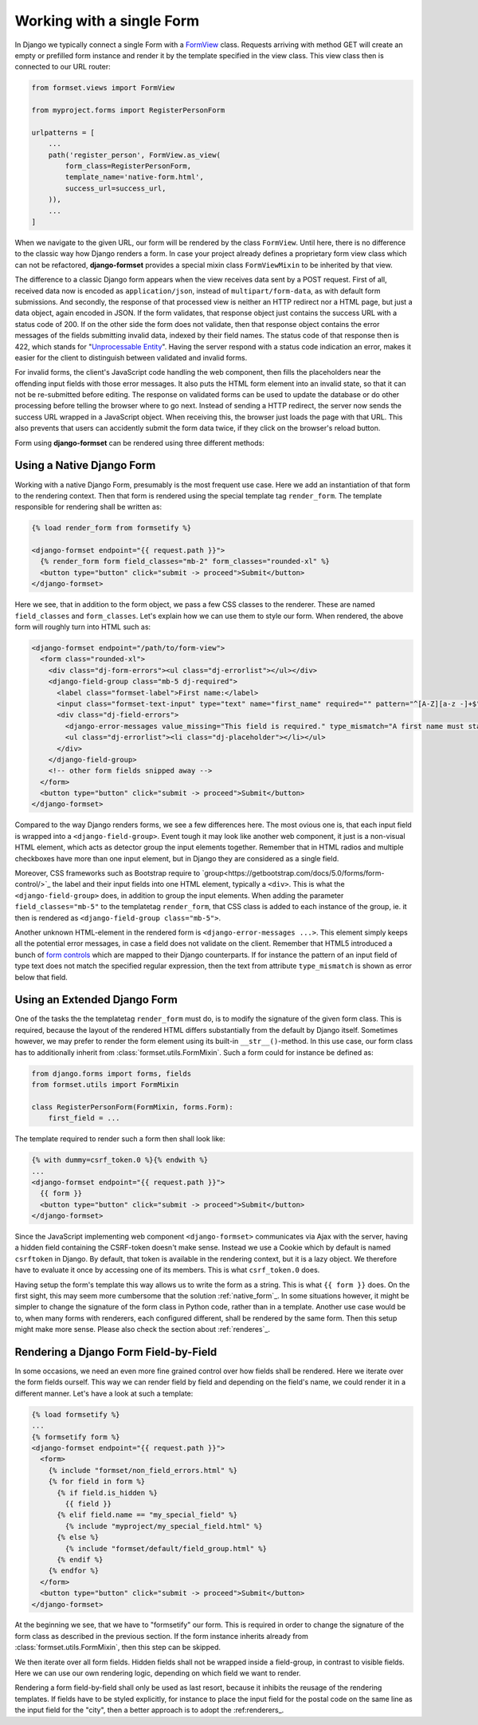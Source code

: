 .. _single-form:

Working with a single Form
==========================

In Django we typically connect a single Form with a `FormView`_ class. Requests arriving with method
GET will create an empty or prefilled form instance and render it by the template specified in the
view class. This view class then is connected to our URL router:

.. _FormView: https://docs.djangoproject.com/en/stable/topics/class-based-views/generic-editing/#basic-forms

.. code-block:: python

	from formset.views import FormView

	from myproject.forms import RegisterPersonForm

	urlpatterns = [
	    ...
	    path('register_person', FormView.as_view(
	        form_class=RegisterPersonForm,
	        template_name='native-form.html',
	        success_url=success_url,
	    )),
	    ...
	]

When we navigate to the given URL, our form will be rendered by the class ``FormView``. Until here,
there is no difference to the classic way how Django renders a form. In case your project already
defines a proprietary form view class which can not be refactored, **django-formset** provides a
special mixin class ``FormViewMixin`` to be inherited by that view.

The difference to a classic Django form appears when the view receives data sent by a POST request.
First of all, received data now is encoded as ``application/json``, instead of
``multipart/form-data``, as with default form submissions. And secondly, the response of that
processed view is neither an HTTP redirect nor a HTML page, but just a data object, again encoded in
JSON. If the form validates, that response object just contains the success URL with a status code
of 200. If on the other side the form does not validate, then that response object contains the
error messages of the fields submitting invalid data, indexed by their field names. The status code
of that response then is 422, which stands for "`Unprocessable Entity`_". Having the server respond
with a status code indication an error, makes it easier for the client to distinguish between
validated and invalid forms.

.. _Unprocessable Entity: https://developer.mozilla.org/en-US/docs/Web/HTTP/Status/422

For invalid forms, the client's JavaScript code handling the web component, then fills the
placeholders near the offending input fields with those error messages. It also puts the HTML form
element into an invalid state, so that it can not be re-submitted before editing.
The response on validated forms can be used to update the database or do other processing before
telling the browser where to go next. Instead of sending a HTTP redirect, the server now sends the
success URL wrapped in a JavaScript object. When receiving this, the browser just loads the page
with that URL. This also prevents that users can accidently submit the form data twice, if they
click on the browser's reload button.

Form using **django-formset** can be rendered using three different methods:

.. _native_form:

Using a Native Django Form
--------------------------

Working with a native Django Form, presumably is the most frequent use case. Here we add an
instantiation of that form to the rendering context. Then that form is rendered using the special
template tag ``render_form``. The template responsible for rendering shall be written as:

.. code-block:: django

	{% load render_form from formsetify %}

	<django-formset endpoint="{{ request.path }}">
	  {% render_form form field_classes="mb-2" form_classes="rounded-xl" %}
	  <button type="button" click="submit -> proceed">Submit</button>
	</django-formset>

Here we see, that in addition to the form object, we pass a few CSS classes to the renderer. These
are named ``field_classes`` and ``form_classes``. Let's explain how we can use them to style our
form. When rendered, the above form will roughly turn into HTML such as:

.. code-block:: html

	<django-formset endpoint="/path/to/form-view">
	  <form class="rounded-xl">
	    <div class="dj-form-errors"><ul class="dj-errorlist"></ul></div>
	    <django-field-group class="mb-5 dj-required">
	      <label class="formset-label">First name:</label>
	      <input class="formset-text-input" type="text" name="first_name" required="" pattern="^[A-Z][a-z -]+$">
	      <div class="dj-field-errors">
	        <django-error-messages value_missing="This field is required." type_mismatch="A first name must start in upper case." pattern_mismatch="A first name must start in upper case." bad_input="Null characters are not allowed."></django-error-messages>
	        <ul class="dj-errorlist"><li class="dj-placeholder"></li></ul>
	      </div>
	    </django-field-group>
	    <!-- other form fields snipped away -->
	  </form>
	  <button type="button" click="submit -> proceed">Submit</button>
	</django-formset>

Compared to the way Django renders forms, we see a few differences here. The most ovious one is,
that each input field is wrapped into a ``<django-field-group>``. Event tough it may look like
another web component, it just is a non-visual HTML element, which acts as detector group the
input elements together. Remember that in HTML radios and multiple checkboxes have more than one
input element, but in Django they are considered as a single field.

Moreover, CSS frameworks such as Bootstrap require to
`group<https://getbootstrap.com/docs/5.0/forms/form-control/>`_ the label and their input fields
into one HTML element, typically a ``<div>``. This is what the ``<django-field-group>`` does, in
addition to group the input elements. When adding the parameter ``field_classes="mb-5"`` to the
templatetag ``render_form``, that CSS class is added to each instance of the group, ie. it then is
rendered as ``<django-field-group class="mb-5">``.

Another unknown HTML-element in the rendered form is ``<django-error-messages ...>``. This element
simply keeps all the potential error messages, in case a field does not validate on the client.
Remember that HTML5 introduced a bunch of `form controls`_ which are mapped to their Django
counterparts. If for instance the pattern of an input field of type text does not match the
specified regular expression, then the text from attribute ``type_mismatch`` is shown as error below
that field.

.. _form controls: https://developer.mozilla.org/en-US/docs/Learn/Forms/Form_validation#using_built-in_form_validation,

.. _extended_form:

Using an Extended Django Form
-----------------------------

One of the tasks the the templatetag ``render_form`` must do, is to modify the signature of the
given form class. This is required, because the layout of the rendered HTML differs substantially
from the default by Django itself. Sometimes however, we may prefer to render the form element using
its built-in ``__str__()``-method. In this use case, our form class has to additionally inherit from
:class:`formset.utils.FormMixin`. Such a form could for instance be defined as:

.. code-block:: python

	from django.forms import forms, fields
	from formset.utils import FormMixin
	
	class RegisterPersonForm(FormMixin, forms.Form):
	    first_field = ...

The template required to render such a form then shall look like:

.. code-block:: django

	{% with dummy=csrf_token.0 %}{% endwith %}
	...
	<django-formset endpoint="{{ request.path }}">
	  {{ form }}
	  <button type="button" click="submit -> proceed">Submit</button>
	</django-formset>

Since the JavaScript implementing web component ``<django-formset>`` communicates via Ajax with the
server, having a hidden field containing the CSRF-token doesn't make sense. Instead we use a Cookie
which by default is named ``csrftoken`` in Django. By default, that token is available in the
rendering context, but it is a lazy object. We therefore have to evaluate it once by accessing one
of its members. This is what ``csrf_token.0`` does.

Having setup the form's template this way allows us to write the form as a string. This is what
``{{ form }}`` does. On the first sight, this may seem more cumbersome that the solution
:ref:`native_form`_. In some situations however, it might be simpler to change the signature of the
form class in Python code, rather than in a template. Another use case would be to, when many forms
with renderers, each configured different, shall be rendered by the same form. Then this setup might
make more sense. Please also check the section about :ref:`renderes`_. 


.. _field_by_field:

Rendering a Django Form Field-by-Field
--------------------------------------

In some occasions, we need an even more fine grained control over how fields shall be rendered. Here
we iterate over the form fields ourself. This way we can render field by field and depending on the
field's name, we could render it in a different manner. Let's have a look at such a template:

.. code-block:: django

	{% load formsetify %}
	...
	{% formsetify form %}
	<django-formset endpoint="{{ request.path }}">
	  <form>
	    {% include "formset/non_field_errors.html" %}
	    {% for field in form %}
	      {% if field.is_hidden %}
	        {{ field }}
	      {% elif field.name == "my_special_field" %}
	        {% include "myproject/my_special_field.html" %}
	      {% else %}
	        {% include "formset/default/field_group.html" %}
	      {% endif %}
	    {% endfor %}
	  </form>
	  <button type="button" click="submit -> proceed">Submit</button>
	</django-formset>

At the beginning we see, that we have to "formsetify" our form. This is required in order to change
the signature of the form class as described in the previous section. If the form instance inherits
already from :class:`formset.utils.FormMixin`, then this step can be skipped.

We then iterate over all form fields. Hidden fields shall not be wrapped inside a field-group, in
contrast to visible fields. Here we can use our own rendering logic, depending on which field we
want to render.

Rendering a form field-by-field shall only be used as last resort, because it inhibits the reusage
of the rendering templates. If fields have to be styled explicitly, for instance to place the input
field for the postal code on the same line as the input field for the "city", then a better approach
is to adopt the :ref:renderers_.
